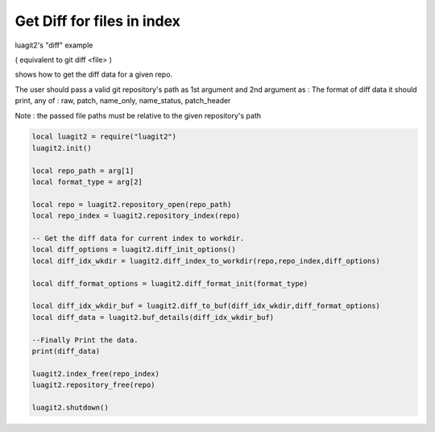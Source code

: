 Get Diff for files in index
===========================

luagit2's "diff" example

( equivalent to git diff <file> )

shows how to get the diff data for a given repo.

The user should pass a valid git repository's path as 1st argument and
2nd argument as : The format of diff data it should print, any of :
raw, patch, name_only, name_status, patch_header
 
Note : the passed file paths must be relative to the given repository's path

.. code-block:: lua

	local luagit2 = require("luagit2")
	luagit2.init()

	local repo_path = arg[1]
	local format_type = arg[2]

	local repo = luagit2.repository_open(repo_path)
	local repo_index = luagit2.repository_index(repo)

	-- Get the diff data for current index to workdir.
	local diff_options = luagit2.diff_init_options()
	local diff_idx_wkdir = luagit2.diff_index_to_workdir(repo,repo_index,diff_options)

	local diff_format_options = luagit2.diff_format_init(format_type)

	local diff_idx_wkdir_buf = luagit2.diff_to_buf(diff_idx_wkdir,diff_format_options)
	local diff_data = luagit2.buf_details(diff_idx_wkdir_buf)

	--Finally Print the data.
	print(diff_data)

	luagit2.index_free(repo_index)
	luagit2.repository_free(repo)

	luagit2.shutdown()

